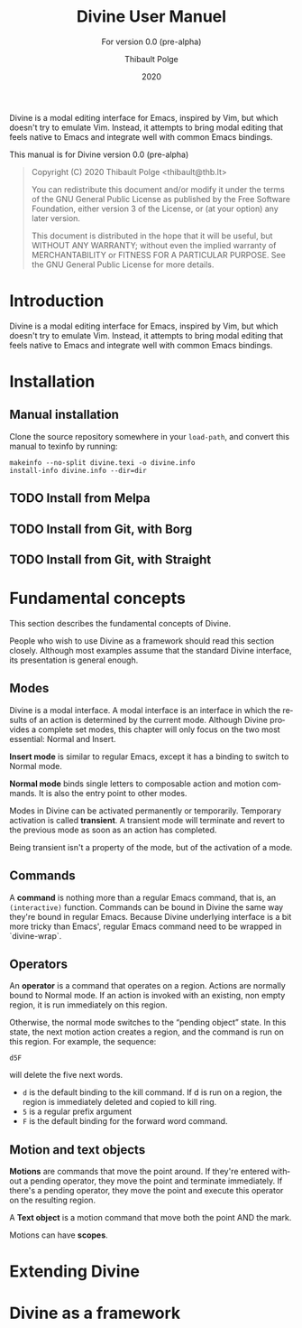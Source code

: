 #+TITLE: Divine User Manuel
:PREAMBLE:
#+AUTHOR: Thibault Polge
#+EMAIL: thibault@thb.lt
#+DATE: 2020
#+LANGUAGE: en

#+TEXINFO_DIR_CATEGORY: Emacs
#+TEXINFO_DIR_TITLE: Divine: (divine).
#+TEXINFO_DIR_DESC: Modal editing
#+SUBTITLE: For version 0.0 (pre-alpha)

#+TEXINFO_DEFFN: t
#+OPTIONS: H:4 num:3 toc:2
#+BIND: ox-texinfo+-before-export-hook ox-texinfo+-update-copyright-years
#+BIND: ox-texinfo+-before-export-hook ox-texinfo+-update-version-strings

Divine is a modal editing interface for Emacs, inspired by Vim, but
which doesn't try to emulate Vim.  Instead, it attempts to bring modal
editing that feels native to Emacs and integrate well with common
Emacs bindings.

This manual is for Divine version 0.0 (pre-alpha)

#+BEGIN_QUOTE
Copyright (C) 2020 Thibault Polge <thibault@thb.lt>

You can redistribute this document and/or modify it under the terms
of the GNU General Public License as published by the Free Software
Foundation, either version 3 of the License, or (at your option) any
later version.

This document is distributed in the hope that it will be useful,
but WITHOUT ANY WARRANTY; without even the implied warranty of
MERCHANTABILITY or FITNESS FOR A PARTICULAR PURPOSE.  See the GNU
General Public License for more details.
#+END_QUOTE
:END:

* Introduction

Divine is a modal editing interface for Emacs, inspired by Vim, but
which doesn't try to emulate Vim.  Instead, it attempts to bring modal
editing that feels native to Emacs and integrate well with common
Emacs bindings.

* Installation

** Manual installation

Clone the source repository somewhere in your =load-path=, and convert
this manual to texinfo by running:

#+begin_src shell
  makeinfo --no-split divine.texi -o divine.info
  install-info divine.info --dir=dir
#+end_src

** TODO Install from Melpa

** TODO Install from Git, with Borg

** TODO Install from Git, with Straight

* Fundamental concepts

This section describes the fundamental concepts of Divine.

People who wish to use Divine as a framework should read this section
closely.  Although most examples assume that the standard Divine
interface, its presentation is general enough.

** Modes

Divine is a modal interface.  A modal interface is an interface in
which the results of an action is determined by the current mode.
Although Divine provides a complete set modes, this chapter will only
focus on the two most essential: Normal and Insert.

*Insert mode* is similar to regular Emacs, except it has a binding to
switch to Normal mode.

*Normal mode* binds single letters to composable action and motion
commands.  It is also the entry point to other modes.

Modes in Divine can be activated permanently or temporarily.
Temporary activation is called *transient*.  A transient mode will
terminate and revert to the previous mode as soon as an action has
completed.

Being transient isn't a property of the mode, but of the activation of
a mode.

** Commands

A *command* is nothing more than a regular Emacs command, that is, an
~(interactive)~ function.  Commands can be bound in Divine the same
way they're bound in regular Emacs.  Because Divine underlying
interface is a bit more tricky than Emacs', regular Emacs command need
to be wrapped in `divine-wrap`.

** Operators

An *operator* is a command that operates on a region.  Actions are
normally bound to Normal mode.  If an action is invoked with an
existing, non empty region, it is run immediately on this region.

Otherwise, the normal mode switches to the “pending object” state.  In
this state, the next motion action creates a region, and the command
is run on this region.  For example, the sequence:

#+begin_example
  d5F
#+end_example

will delete the five next words.

 - =d= is the default binding to the kill command.  If d is run on a
   region, the region is immediately deleted and copied to kill ring.
 - =5= is a regular prefix argument
 - =F= is the default binding for the forward word command.

** Motion and text objects

*Motions* are commands that move the point around.  If they're entered
without a pending operator, they move the point and terminate
immediately.  If there's a pending operator, they move the point and
execute this operator on the resulting region.

A *Text object* is a motion command that move both the point AND
the mark.

Motions can have *scopes*.

* Extending Divine



* Divine as a framework
